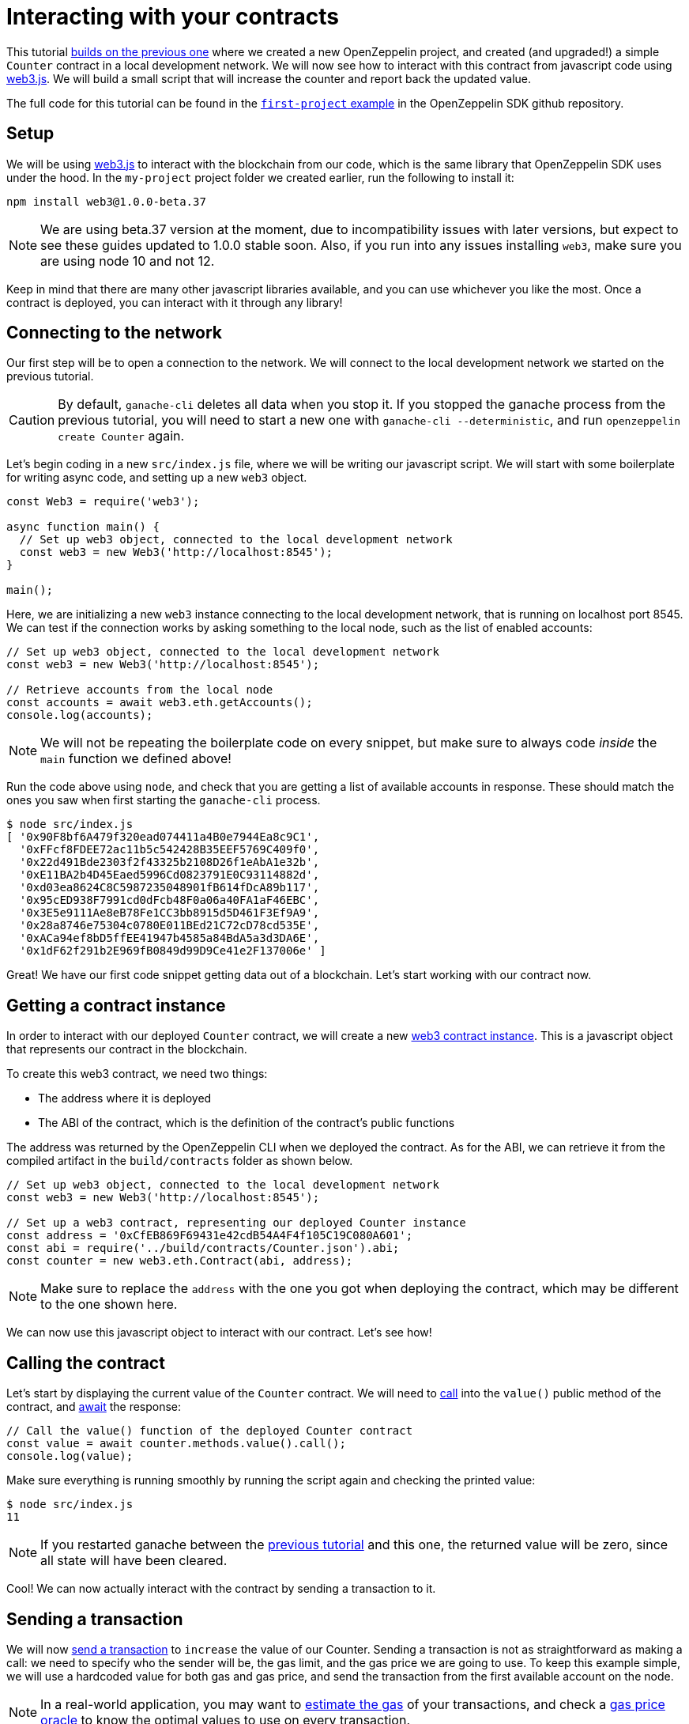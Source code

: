 [[interacting-with-your-contracts]]
= Interacting with your contracts

This tutorial link:first[builds on the previous one] where we created a new OpenZeppelin project, and created (and upgraded!) a simple `Counter` contract in a local development network. We will now see how to interact with this contract from javascript code using https://web3js.readthedocs.io/en/1.0/[web3.js]. We will build a small script that will increase the counter and report back the updated value.

The full code for this tutorial can be found in the https://github.com/OpenZeppelin/openzeppelin-sdk/blob/v2.4.0/examples/first-project/src/index.js[`first-project` example] in the OpenZeppelin SDK github repository.

[[setup]]
== Setup

We will be using https://web3js.readthedocs.io/en/1.0/[web3.js] to interact with the blockchain from our code, which is the same library that OpenZeppelin SDK uses under the hood. In the `my-project` project folder we created earlier, run the following to install it:

[source,console]
----
npm install web3@1.0.0-beta.37
----

NOTE: We are using beta.37 version at the moment, due to incompatibility issues with later versions, but expect to see these guides updated to 1.0.0 stable soon. Also, if you run into any issues installing `web3`, make sure you are using node 10 and not 12.

Keep in mind that there are many other javascript libraries available, and you can use whichever you like the most. Once a contract is deployed, you can interact with it through any library!

[[connecting-to-the-network]]
== Connecting to the network

Our first step will be to open a connection to the network. We will connect to the local development network we started on the previous tutorial.

CAUTION: By default, `ganache-cli` deletes all data when you stop it. If you stopped the ganache process from the previous tutorial, you will need to start a new one with `ganache-cli --deterministic`, and run `openzeppelin create Counter` again.

Let's begin coding in a new `src/index.js` file, where we will be writing our javascript script. We will start with some boilerplate for writing async code, and setting up a new `web3` object.

[source,js]
----
const Web3 = require('web3');

async function main() {
  // Set up web3 object, connected to the local development network
  const web3 = new Web3('http://localhost:8545');
}

main();
----

Here, we are initializing a new `web3` instance connecting to the local development network, that is running on localhost port 8545. We can test if the connection works by asking something to the local node, such as the list of enabled accounts:

[source,js]
----
// Set up web3 object, connected to the local development network
const web3 = new Web3('http://localhost:8545');

// Retrieve accounts from the local node
const accounts = await web3.eth.getAccounts();
console.log(accounts);
----

NOTE: We will not be repeating the boilerplate code on every snippet, but make sure to always code _inside_ the `main` function we defined above!

Run the code above using `node`, and check that you are getting a list of available accounts in response. These should match the ones you saw when first starting the `ganache-cli` process.

[source,console]
----
$ node src/index.js 
[ '0x90F8bf6A479f320ead074411a4B0e7944Ea8c9C1',
  '0xFFcf8FDEE72ac11b5c542428B35EEF5769C409f0',
  '0x22d491Bde2303f2f43325b2108D26f1eAbA1e32b',
  '0xE11BA2b4D45Eaed5996Cd0823791E0C93114882d',
  '0xd03ea8624C8C5987235048901fB614fDcA89b117',
  '0x95cED938F7991cd0dFcb48F0a06a40FA1aF46EBC',
  '0x3E5e9111Ae8eB78Fe1CC3bb8915d5D461F3Ef9A9',
  '0x28a8746e75304c0780E011BEd21C72cD78cd535E',
  '0xACa94ef8bD5ffEE41947b4585a84BdA5a3d3DA6E',
  '0x1dF62f291b2E969fB0849d99D9Ce41e2F137006e' ]
----

Great! We have our first code snippet getting data out of a blockchain. Let's start working with our contract now.

[[getting-a-contract-instance]]
== Getting a contract instance

In order to interact with our deployed `Counter` contract, we will create a new https://web3js.readthedocs.io/en/1.0/web3-eth-contract.html[web3 contract instance]. This is a javascript object that represents our contract in the blockchain.

To create this web3 contract, we need two things:

* The address where it is deployed
* The ABI of the contract, which is the definition of the contract's public functions

The address was returned by the OpenZeppelin CLI when we deployed the contract. As for the ABI, we can retrieve it from the compiled artifact in the `build/contracts` folder as shown below.

[source,js]
----
// Set up web3 object, connected to the local development network
const web3 = new Web3('http://localhost:8545');

// Set up a web3 contract, representing our deployed Counter instance
const address = '0xCfEB869F69431e42cdB54A4F4f105C19C080A601';
const abi = require('../build/contracts/Counter.json').abi;
const counter = new web3.eth.Contract(abi, address);
----

NOTE: Make sure to replace the `address` with the one you got when deploying the contract, which may be different to the one shown here.

We can now use this javascript object to interact with our contract. Let's see how!

[[calling-the-contract]]
== Calling the contract

Let's start by displaying the current value of the `Counter` contract. We will need to https://web3js.readthedocs.io/en/1.0/web3-eth-contract.html#methods-mymethod-call[call] into the `value()` public method of the contract, and https://developer.mozilla.org/en-US/docs/Web/JavaScript/Reference/Operators/await[await] the response:

[source,js]
----
// Call the value() function of the deployed Counter contract
const value = await counter.methods.value().call();
console.log(value);
----

Make sure everything is running smoothly by running the script again and checking the printed value:

[source,console]
----
$ node src/index.js
11
----

NOTE: If you restarted ganache between the link:first[previous tutorial] and this one, the returned value will be zero, since all state will have been cleared.

Cool! We can now actually interact with the contract by sending a transaction to it.

[[sending-a-transaction]]
== Sending a transaction

We will now https://web3js.readthedocs.io/en/1.0/web3-eth-contract.html#methods-mymethod-send[send a transaction] to `increase` the value of our Counter. Sending a transaction is not as straightforward as making a call: we need to specify who the sender will be, the gas limit, and the gas price we are going to use. To keep this example simple, we will use a hardcoded value for both gas and gas price, and send the transaction from the first available account on the node.

NOTE: In a real-world application, you may want to https://web3js.readthedocs.io/en/1.0/web3-eth-contract.html#methods-mymethod-estimategas[estimate the gas] of your transactions, and check a https://ethgasstation.info/[gas price oracle] to know the optimal values to use on every transaction.

Let's increase our `Counter` value by 20 every time our snippet is run, and then use the code we had written before to display the updated value:

[source,js]
----
// Retrieve accounts from the local node, we will use the first one to send the transaction
const accounts = await web3.eth.getAccounts();

// Send a transaction to increase() the Counter contract
await counter.methods.increase(20)
  .send({ from: accounts[0], gas: 50000, gasPrice: 1e6 });

// Call the value() function of the deployed Counter contract
const value = await counter.methods.value().call();
console.log(value);
----

We can now run the snippet, and check that the counter's value is increased every time we call it!

[source,console]
----
$ node src/index.js
31
$ node src/index.js
51
$ node src/index.js
71
----

You can also try interacting with the contract using `openzeppelin send-tx` and `openzeppelin call` as we did on the previous tutorial, and verify that it is the same instance we are working with from two different interfaces.

The snippet from this tutorial, while simple, is the basis for interacting with your smart contracts from your javascript applications. Remember you can use other libraries other than `web3.js` - or even other languages other than javascript! The OpenZeppelin SDK will take care of managing your contracts on the blockchain.

In the next tutorial, we will go into a more interesting smart contract application. We will work with more complex logic, connect with `@openzeppelin/contracts-ethereum-package` to create a token, and connect different contracts between themselves.

